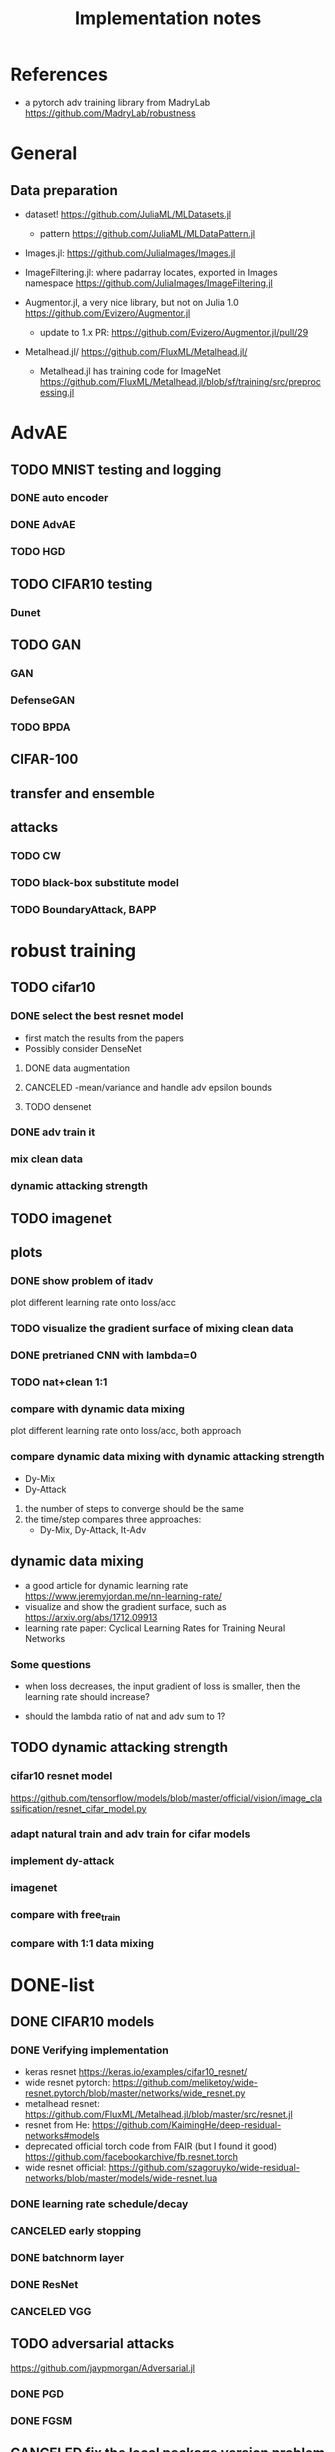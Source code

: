 #+TITLE: Implementation notes
* References
- a pytorch adv training library from MadryLab https://github.com/MadryLab/robustness

* General
** Data preparation
- dataset! https://github.com/JuliaML/MLDatasets.jl
  - pattern https://github.com/JuliaML/MLDataPattern.jl

- Images.jl: https://github.com/JuliaImages/Images.jl
- ImageFiltering.jl: where padarray locates, exported in Images namespace
  https://github.com/JuliaImages/ImageFiltering.jl

- Augmentor.jl, a very nice library, but not on Julia 1.0
  https://github.com/Evizero/Augmentor.jl
  - update to 1.x PR: https://github.com/Evizero/Augmentor.jl/pull/29

- Metalhead.jl/ https://github.com/FluxML/Metalhead.jl/
  - Metalhead.jl has training code for ImageNet
    https://github.com/FluxML/Metalhead.jl/blob/sf/training/src/preprocessing.jl

* AdvAE

** TODO MNIST testing and logging
*** DONE auto encoder
    CLOSED: [2019-11-17 Sun 04:32]
*** DONE AdvAE
    CLOSED: [2019-11-17 Sun 04:32]
*** TODO HGD

** TODO CIFAR10 testing
*** Dunet

** TODO GAN
*** GAN
*** DefenseGAN
*** TODO BPDA

** CIFAR-100

** transfer and ensemble

** attacks
*** TODO CW
*** TODO black-box substitute model
*** TODO BoundaryAttack, BAPP

* robust training
** TODO cifar10

*** DONE select the best resnet model
    CLOSED: [2019-11-16 Sat 07:06]
- first match the results from the papers
- Possibly consider DenseNet

**** DONE data augmentation
     CLOSED: [2019-11-16 Sat 07:06]
**** CANCELED -mean/variance and handle adv epsilon bounds
     CLOSED: [2019-11-16 Sat 07:06]

**** TODO densenet

*** DONE adv train it
    CLOSED: [2019-11-17 Sun 04:32]

*** mix clean data
*** dynamic attacking strength

** TODO imagenet

** plots

*** DONE show problem of itadv
    CLOSED: [2019-11-14 Thu 11:21]

plot different learning rate onto loss/acc

*** TODO visualize the gradient surface of mixing clean data

*** DONE pretrianed CNN with lambda=0
    CLOSED: [2019-11-14 Thu 17:13]
*** TODO nat+clean 1:1

*** compare with dynamic data mixing
plot different learning rate onto loss/acc, both approach
*** compare dynamic data mixing with dynamic attacking strength

- Dy-Mix
- Dy-Attack

1. the number of steps to converge should be the same
2. the time/step compares three approaches:
   - Dy-Mix, Dy-Attack, It-Adv

** dynamic data mixing

- a good article for dynamic learning rate https://www.jeremyjordan.me/nn-learning-rate/
- visualize and show the gradient surface, such as https://arxiv.org/abs/1712.09913
- learning rate paper: Cyclical Learning Rates for Training Neural Networks

*** Some questions

- when loss decreases, the input gradient of loss is smaller, then the learning
  rate should increase?

- should the lambda ratio of nat and adv sum to 1?

** TODO dynamic attacking strength

*** cifar10 resnet model
https://github.com/tensorflow/models/blob/master/official/vision/image_classification/resnet_cifar_model.py

*** adapt natural train and adv train for cifar models
*** implement dy-attack
*** imagenet
*** compare with free_train
*** compare with 1:1 data mixing


* DONE-list

** DONE CIFAR10 models
   CLOSED: [2019-11-16 Sat 02:20]

*** DONE Verifying implementation
    CLOSED: [2019-11-16 Sat 02:20]

- keras resnet https://keras.io/examples/cifar10_resnet/
- wide resnet pytorch:
  https://github.com/meliketoy/wide-resnet.pytorch/blob/master/networks/wide_resnet.py
- metalhead resnet:
  https://github.com/FluxML/Metalhead.jl/blob/master/src/resnet.jl
- resnet from He: https://github.com/KaimingHe/deep-residual-networks#models
- deprecated official torch code from FAIR (but I found it good)
  https://github.com/facebookarchive/fb.resnet.torch
- wide resnet official:
  https://github.com/szagoruyko/wide-residual-networks/blob/master/models/wide-resnet.lua

*** DONE learning rate schedule/decay
    CLOSED: [2019-11-16 Sat 02:20]
*** CANCELED early stopping
    CLOSED: [2019-11-13 Wed 16:17]


*** DONE batchnorm layer
    CLOSED: [2019-10-31 Thu 16:03]
*** DONE ResNet
    CLOSED: [2019-10-31 Thu 12:15]
*** CANCELED VGG
    CLOSED: [2019-10-31 Thu 12:15]

** TODO adversarial attacks
https://github.com/jaypmorgan/Adversarial.jl

*** DONE PGD
    CLOSED: [2019-11-01 Fri 16:27]
*** DONE FGSM
    CLOSED: [2019-11-01 Fri 16:27]


** CANCELED fix the local package version problem
   CLOSED: [2019-11-02 Sat 13:28]


** DONE @progress
   CLOSED: [2019-10-17 Thu 16:17]

ProgressMeter.jl https://github.com/timholy/ProgressMeter.jl

Very easy to use:

#+BEGIN_SRC julia
@showprogress 1 "Computing..." for i in 1:50
    sleep(0.1)
end
#+END_SRC

** DONE adversarial training
   CLOSED: [2019-11-13 Wed 16:16]
*** DONE itadvtrain
    CLOSED: [2019-11-01 Fri 16:27]

**** DONE convergency problem
     CLOSED: [2019-11-13 Wed 16:16]
There seems to be some problems: when directly using 20-PGD or 40-PGD, it does
not converge. Two ways:
- use 7-PGD, then 20-PGD, then 40-PGD. This seems to be the best strategy
- use 40-PGD directly, but train with both adv_x and x
- first train clean CNN for 1 epoch, then adv train
- weights initialization and regularization?

**** DONE consistency with python code
     CLOSED: [2019-11-13 Wed 16:16]
- speed seems to be a lot slower
- accuracy does not seem to be equal at each epoch
- convergency (or not) rate
- the final performance, 40-iter PGD, 0.8033, while should be 0.95

I'm going to use docker container to run the python code. For that I'd build a
machine with VNC support, via either:
- build ontop of tf official images
- see how tf official images are built, and build on top of ubuntu from scratch
** DONE tensorboard support
   CLOSED: [2019-11-14 Thu 10:02]
- tensorboard logger: https://github.com/PhilipVinc/TensorBoardLogger.jl/
  - or possibly: https://github.com/zenna/Tensorboard.jl

Install tensorflow:

#+begin_example
pip install --user tensorflow==1.15
#+end_example

The tensorflow package should install tensorboard. If not:

#+begin_example
pip install --user tensorboard==1.15
#+end_example

